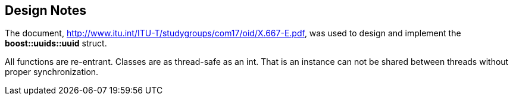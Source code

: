 [#design_notes]
== Design Notes

:idprefix: design_notes_

The document, http://www.itu.int/ITU-T/studygroups/com17/oid/X.667-E.pdf, was used to design and implement the *boost::uuids::uuid* struct.

All functions are re-entrant. Classes are as thread-safe as an int. That is an instance can not be shared between threads without proper synchronization.

